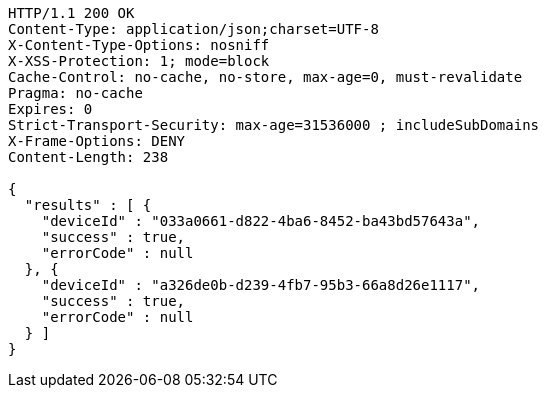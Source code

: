 [source,http,options="nowrap"]
----
HTTP/1.1 200 OK
Content-Type: application/json;charset=UTF-8
X-Content-Type-Options: nosniff
X-XSS-Protection: 1; mode=block
Cache-Control: no-cache, no-store, max-age=0, must-revalidate
Pragma: no-cache
Expires: 0
Strict-Transport-Security: max-age=31536000 ; includeSubDomains
X-Frame-Options: DENY
Content-Length: 238

{
  "results" : [ {
    "deviceId" : "033a0661-d822-4ba6-8452-ba43bd57643a",
    "success" : true,
    "errorCode" : null
  }, {
    "deviceId" : "a326de0b-d239-4fb7-95b3-66a8d26e1117",
    "success" : true,
    "errorCode" : null
  } ]
}
----